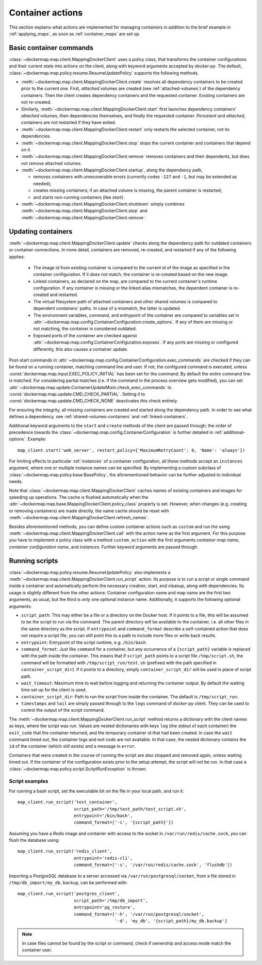 .. _container_actions:

Container actions
=================
This section explains what actions are implemented for managing containers in addition to the brief example in
:ref:`applying_maps`, as soon as :ref:`container_maps` are set up.

Basic container commands
------------------------
:class:`~dockermap.map.client.MappingDockerClient` uses a policy class, that transforms the container configurations
and their current state into actions on the client, along with keyword arguments accepted by `docker-py`.
The default, :class:`~dockermap.map.policy.resume.ResumeUpdatePolicy` supports the following methods.

* :meth:`~dockermap.map.client.MappingDockerClient.create` resolves all dependency containers to be created prior to
  the current one. First, `attached` volumes are created (see :ref:`attached-volumes`) of the dependency containers.
  Then the client creates dependency containers and the requested container. Existing containers are not re-created.
* Similarly, :meth:`~dockermap.map.client.MappingDockerClient.start` first launches dependency containers' `attached`
  volumes, then dependencies themselves, and finally the requested container. `Persistent` and `attached`,
  containers are not restarted if they have exited.
* :meth:`~dockermap.map.client.MappingDockerClient.restart` only restarts the selected container, not its dependencies.
* :meth:`~dockermap.map.client.MappingDockerClient.stop` stops the current container and containers that depend on it.
* :meth:`~dockermap.map.client.MappingDockerClient.remove` removes containers and their dependents, but does not
  remove attached volumes.
* :meth:`~dockermap.map.client.MappingDockerClient.startup`, along the dependency path,

  * removes containers with unrecoverable errors (currently codes ``-127`` and ``-1``, but may be extended as needed);
  * creates missing containers; if an attached volume is missing, the parent container is restarted;
  * and starts non-running containers (like `start`).
* :meth:`~dockermap.map.client.MappingDockerClient.shutdown` simply combines
  :meth:`~dockermap.map.client.MappingDockerClient.stop` and :meth:`~dockermap.map.client.MappingDockerClient.remove`.

Updating containers
-------------------
:meth:`~dockermap.map.client.MappingDockerClient.update` checks along the dependency path for outdated containers or
container connections. In more detail, containers are removed, re-created, and restarted if any of the following
applies:

  * The image id from existing container is compared to the current id of the image as specified in the container
    configuration. If it does not match, the container is re-created based on the new image.
  * Linked containers, as declared on the map, are compared to the current container's runtime configuration. If any
    container is missing or the linked alias mismatches, the dependent container is re-created and restarted.
  * The virtual filesystem path of attached containers and other shared volumes is compared to dependent
    containers' paths. In case of a mismatch, the latter is updated.
  * The environment variables, command, and entrypoint of the container are compared to variables set in
    :attr:`~dockermap.map.config.ContainerConfiguration.create_options`. If any of them are missing or not matching,
    the container is considered outdated.
  * Exposed ports of the container are checked against :attr:`~dockermap.map.config.ContainerConfiguration.exposes`.
    If any ports are missing or configured differently, this also causes a container update.

Post-start commands in :attr:`~dockermap.map.config.ContainerConfiguration.exec_commands` are checked if they can
be found on a running container, matching command line and user. If not, the configured command is executed, unless
:const:`dockermap.map.input.EXEC_POLICY_INITIAL` has been set for the command. By default
the entire command line is matched. For considering partial matches (i.e. if the command in the process overview gets
modified), you can set :attr:`~dockermap.map.update.ContainerUpdateMixin.check_exec_commands` to
:const:`dockermap.map.update.CMD_CHECK_PARTIAL`. Setting it to :const:`dockermap.map.update.CMD_CHECK_NONE`
deactivates this check entirely.

For ensuring the integrity, all missing containers are created and started along the dependency path.
In order to see what defines a dependency, see :ref:`shared-volumes-containers` and :ref:`linked-containers`.

Additional keyword arguments to the ``start`` and ``create`` methods of the client are passed through; the order of
precedence towards the :class:`~dockermap.map.config.ContainerConfiguration` is further detailed in
:ref:`additional-options`. Example::

    map_client.start('web_server', restart_policy={'MaximumRetryCount': 0, 'Name': 'always'})

For limiting effects to particular :ref:`instances` of a container configuration, all these methods accept an
``instances`` argument, where one or multiple instance names can be specified. By implementing a custom subclass of
:class:`~dockermap.map.policy.base.BasePolicy`, the aforementioned behavior can be further adjusted to
individual needs.

Note that :class:`~dockermap.map.client.MappingDockerClient` caches names of existing containers and images for
speeding up operations. The cache is flushed automatically when the
:attr:`~dockermap.map.base.MappingDockerClient.policy_class` property is set. However, when changes (e.g. creating or
removing containers) are made directly, the name cache should be reset with
:meth:`~dockermap.map.client.MappingDockerClient.refresh_names`.

Besides aforementioned methods, you can define custom container actions such as ``custom`` and run the using
:meth:`~dockermap.map.client.MappingDockerClient.call` with the action name as the first argument. For this purpose you
have to implement a policy class with a method ``custom_action`` with the first arguments `container map name`,
`container configuration name`, and `instances`. Further keyword arguments are passed through.

Running scripts
---------------
:class:`~dockermap.map.policy.resume.ResumeUpdatePolicy` also implements a
:meth:`~dockermap.map.client.MappingDockerClient.run_script` action. Its purpose is to run a script or single command
inside a container and automatically perform the necessary creation, start, and cleanup, along with dependencies. Its
usage is slightly different from the other actions: Container configuration name and map name are the first two
arguments, as usual, but the third is only one optional instance name. Additionally, it supports the following
optional arguments:

* ``script_path``: This may either be a file or a directory on the Docker host. If it points to a file, this will be
  assumed to be the script to run via the command. The parent directory will be available to the container, i.e. all
  other files in the same directory as the script. If ``entrypoint`` and ``command_format`` describe a self-contained
  action that does not require a script file, you can still point this to a path to include more files or write back
  results.
* ``entrypoint``: Entrypoint of the script runtime, e.g. ``/bin/bash``.
* ``command_format``: Just like ``command`` for a container, but any occurrence of a ``{script_path}`` variable is
  replaced with the path inside the container. This means that if ``script_path`` points to a script file
  ``/tmp/script.sh``, the command will be formatted with ``/tmp/script_run/test.sh`` (prefixed with the path
  specified in ``container_script_dir``). If it points to a directory, simply ``container_script_dir`` will be used
  in place of script path.
* ``wait_timeout``: Maximum time to wait before logging and returning the container output. By default the waiting
  time set up for the client is used.
* ``container_script_dir``: Path to run the script from inside the container. The default is ``/tmp/script_run``.
* ``timestamps`` and ``tail`` are simply passed through to the ``logs`` command of  `docker-py` client. They can be
  used to control the output of the script command.

The :meth:`~dockermap.map.client.MappingDockerClient.run_script` method returns a dictionary with the client names
as keys, where the script was run. Values are nested dictionaries with keys ``log`` (the `stdout` of each container)
the ``exit_code`` that the container returned, and the temporary container id that had been created. In case the
``wait`` command timed out, the container logs and exit code are not available. In that case, the nested dictionary
contains the ``id`` of the container (which still exists) and a message in ``error``.

Containers that were created in the course of running the script are also stopped and removed again, unless waiting
timed out. If the container of the configuration exists prior to the setup attempt, the script will not be run. In that
case a :class:`~dockermap.map.policy.script.ScriptRunException` is thrown.

Script examples
^^^^^^^^^^^^^^^
For running a bash script, set the executable bit on the file in your local path, and run it::

    map_client.run_script('test_container',
                          script_path='/tmp/test_path/test_script.sh',
                          entrypoint='/bin/bash',
                          command_format=['-c', '{script_path}'])

Assuming you have a `Redis` image and container with access to the socket in ``/var/run/redis/cache.sock``, you
can flush the database using::

    map_client.run_script('redis_client',
                          entrypoint='redis-cli',
                          command_format=['-s', '/var/run/redis/cache.sock', 'flushdb'])

Importing a `PostgreSQL` database to a server accessed via ``/var/run/postgresql/socket``, from a file stored in
``/tmp/db_import/my_db.backup``, can be performed with::

    map_client.run_script('postgres_client',
                          script_path='/tmp/db_import',
                          entrypoint='pg_restore',
                          command_format=['-h', '/var/run/postgresql/socket',
                                          '-d', 'my_db', '{script_path}/my_db.backup']


.. NOTE::
   In case files cannot be found by the script or command, check if ownership and access mode match the container
   user.
